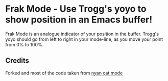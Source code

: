 * Frak Mode - Use Trogg's yoyo to show position in an Emacs buffer!

[[file:screenshot.png]]

Frak Mode is an analogue indicator of your position in the buffer. Trogg's
yoyo should go from left to right in your mode-line, as you move your
point from 0% to 100%.

** Credits

Forked and most of the code taken from [[https://github.com/TeMPOraL/nyan-mode][nyan cat mode]]

